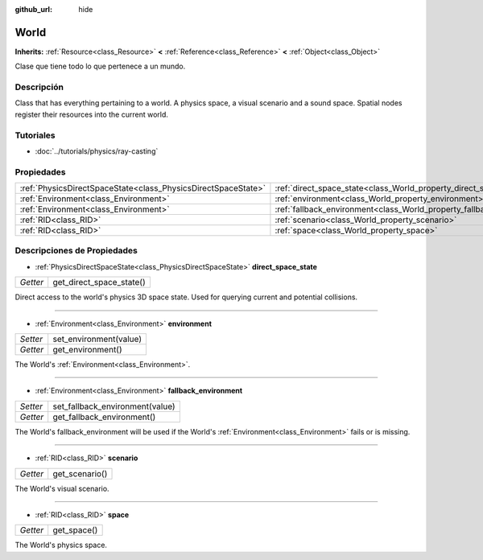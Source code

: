 :github_url: hide

.. Generated automatically by doc/tools/make_rst.py in Godot's source tree.
.. DO NOT EDIT THIS FILE, but the World.xml source instead.
.. The source is found in doc/classes or modules/<name>/doc_classes.

.. _class_World:

World
=====

**Inherits:** :ref:`Resource<class_Resource>` **<** :ref:`Reference<class_Reference>` **<** :ref:`Object<class_Object>`

Clase que tiene todo lo que pertenece a un mundo.

Descripción
----------------------

Class that has everything pertaining to a world. A physics space, a visual scenario and a sound space. Spatial nodes register their resources into the current world.

Tutoriales
--------------------

- :doc:`../tutorials/physics/ray-casting`

Propiedades
----------------------

+---------------------------------------------------------------+------------------------------------------------------------------------+
| :ref:`PhysicsDirectSpaceState<class_PhysicsDirectSpaceState>` | :ref:`direct_space_state<class_World_property_direct_space_state>`     |
+---------------------------------------------------------------+------------------------------------------------------------------------+
| :ref:`Environment<class_Environment>`                         | :ref:`environment<class_World_property_environment>`                   |
+---------------------------------------------------------------+------------------------------------------------------------------------+
| :ref:`Environment<class_Environment>`                         | :ref:`fallback_environment<class_World_property_fallback_environment>` |
+---------------------------------------------------------------+------------------------------------------------------------------------+
| :ref:`RID<class_RID>`                                         | :ref:`scenario<class_World_property_scenario>`                         |
+---------------------------------------------------------------+------------------------------------------------------------------------+
| :ref:`RID<class_RID>`                                         | :ref:`space<class_World_property_space>`                               |
+---------------------------------------------------------------+------------------------------------------------------------------------+

Descripciones de Propiedades
--------------------------------------------------------

.. _class_World_property_direct_space_state:

- :ref:`PhysicsDirectSpaceState<class_PhysicsDirectSpaceState>` **direct_space_state**

+----------+--------------------------+
| *Getter* | get_direct_space_state() |
+----------+--------------------------+

Direct access to the world's physics 3D space state. Used for querying current and potential collisions.

----

.. _class_World_property_environment:

- :ref:`Environment<class_Environment>` **environment**

+----------+------------------------+
| *Setter* | set_environment(value) |
+----------+------------------------+
| *Getter* | get_environment()      |
+----------+------------------------+

The World's :ref:`Environment<class_Environment>`.

----

.. _class_World_property_fallback_environment:

- :ref:`Environment<class_Environment>` **fallback_environment**

+----------+---------------------------------+
| *Setter* | set_fallback_environment(value) |
+----------+---------------------------------+
| *Getter* | get_fallback_environment()      |
+----------+---------------------------------+

The World's fallback_environment will be used if the World's :ref:`Environment<class_Environment>` fails or is missing.

----

.. _class_World_property_scenario:

- :ref:`RID<class_RID>` **scenario**

+----------+----------------+
| *Getter* | get_scenario() |
+----------+----------------+

The World's visual scenario.

----

.. _class_World_property_space:

- :ref:`RID<class_RID>` **space**

+----------+-------------+
| *Getter* | get_space() |
+----------+-------------+

The World's physics space.

.. |virtual| replace:: :abbr:`virtual (This method should typically be overridden by the user to have any effect.)`
.. |const| replace:: :abbr:`const (This method has no side effects. It doesn't modify any of the instance's member variables.)`
.. |vararg| replace:: :abbr:`vararg (This method accepts any number of arguments after the ones described here.)`
